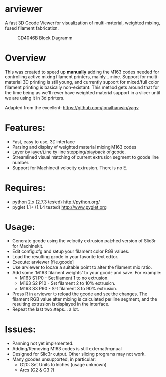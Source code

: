 * arviewer
A fast 3D Gcode Viewer for visualization of multi-material, weighted mixing, fused filament fabrication.

#+CAPTION: CD4046B Block Diagramm
#+NAME:   fig:cd4046
#+name: fig:cd4046
[[./images/arviewer.png]]

* Overview

This was created to speed up *manually* adding the M163 codes needed for controlling active mixing filament printers, mainly... mine.  
Support for multi-material 3D printing is still young, and currently support for mixed/full color filament printing is basically non-existant.
This method gets around that for the time being as we'll never have weighted material support in a slicer until we are using it in 3d printers.

Adapted from the excellent: https://github.com/jonathanwin/yagv

* Features:

  * Fast, easy to use, 3D interface
  * Parsing and display of weighted material mixing M163 codes
  * Layer by layer/Line by line stepping/playback of gcode.
  * Streamlined visual matching of current extrusion segment to gcode line number.
  * Support for Machinekit velocity extrusion. There is no E.


* Requires:

  * python 2.x (2.7.3 tested)
    http://python.org/
  * pyglet 1.1+ (1.1.4 tested)
    http://www.pyglet.org

* Usage:

  * Generate gcode using the velocity extrusion patched version of Slic3r for Machinekit.
  * Edit config.cfg and setup your filament color RGB values.
  * Load the resulting gcode in your favorite text editor.
  * Execute: arviewer [file.gcode]
  * Use arviewer to locate a suitable point to alter the filament mix ratio.
  * Add some 'M163 filament weights' to your gcode and save.  For example:
    -  M163 S1 P0  - Set filament 1 to no extrusion.
  	-  M163 S2 P10 - Set filament 2 to 10% extrusion.
  	-  M163 S3 P90 - Set filament 3 to 90% extrusion.
  * Press R in arviewer to reload the gcode and see the changes.  The filament RGB value after mixing is calculated per line segment, and the resulting extrusion is displayed in the interface.
  * Repeat the last two steps... a lot.


* Issues:

  * Panning not yet implemented.
  * Adding/Removing M163 codes is still external/manual
  * Designed for Slic3r output.  Other slicing programs may not work.
  * Many gcodes unsupported, in particular:
    - G20: Set Units to Inches (usage unknown) 
    - Arcs (G2 & G3 ?)
